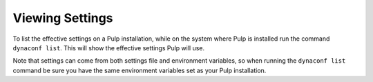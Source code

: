 .. viewing-settings:

Viewing Settings
================

To list the effective settings on a Pulp installation, while on the system where Pulp is installed
run the command ``dynaconf list``. This will show the effective settings Pulp will use.

Note that settings can come from both settings file and environment variables, so when running the
``dynaconf list`` command be sure you have the same environment variables set as your Pulp
installation.
